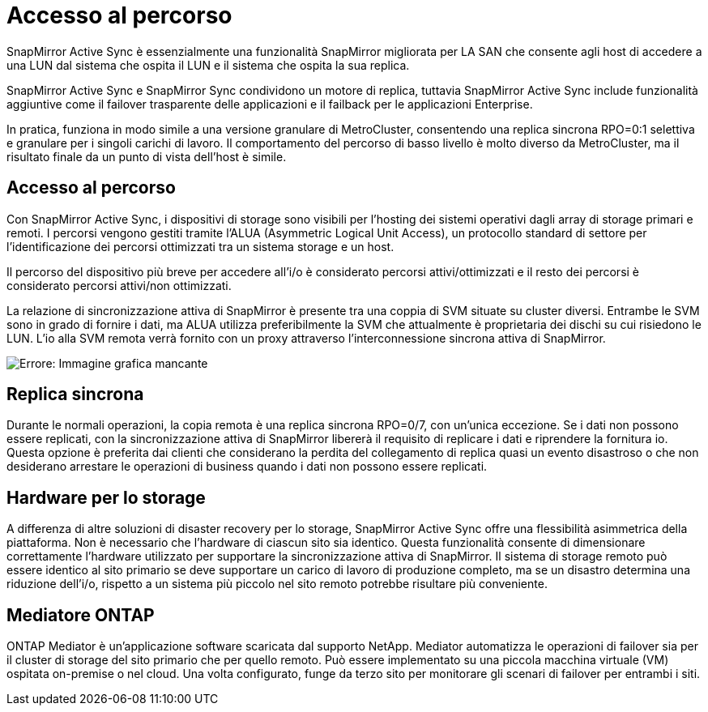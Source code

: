 = Accesso al percorso
:allow-uri-read: 


SnapMirror Active Sync è essenzialmente una funzionalità SnapMirror migliorata per LA SAN che consente agli host di accedere a una LUN dal sistema che ospita il LUN e il sistema che ospita la sua replica.

SnapMirror Active Sync e SnapMirror Sync condividono un motore di replica, tuttavia SnapMirror Active Sync include funzionalità aggiuntive come il failover trasparente delle applicazioni e il failback per le applicazioni Enterprise.

In pratica, funziona in modo simile a una versione granulare di MetroCluster, consentendo una replica sincrona RPO=0:1 selettiva e granulare per i singoli carichi di lavoro. Il comportamento del percorso di basso livello è molto diverso da MetroCluster, ma il risultato finale da un punto di vista dell'host è simile.



== Accesso al percorso

Con SnapMirror Active Sync, i dispositivi di storage sono visibili per l'hosting dei sistemi operativi dagli array di storage primari e remoti. I percorsi vengono gestiti tramite l'ALUA (Asymmetric Logical Unit Access), un protocollo standard di settore per l'identificazione dei percorsi ottimizzati tra un sistema storage e un host.

Il percorso del dispositivo più breve per accedere all'i/o è considerato percorsi attivi/ottimizzati e il resto dei percorsi è considerato percorsi attivi/non ottimizzati.

La relazione di sincronizzazione attiva di SnapMirror è presente tra una coppia di SVM situate su cluster diversi. Entrambe le SVM sono in grado di fornire i dati, ma ALUA utilizza preferibilmente la SVM che attualmente è proprietaria dei dischi su cui risiedono le LUN. L'io alla SVM remota verrà fornito con un proxy attraverso l'interconnessione sincrona attiva di SnapMirror.

image:smas-failover-1.png["Errore: Immagine grafica mancante"]



== Replica sincrona

Durante le normali operazioni, la copia remota è una replica sincrona RPO=0/7, con un'unica eccezione. Se i dati non possono essere replicati, con la sincronizzazione attiva di SnapMirror libererà il requisito di replicare i dati e riprendere la fornitura io. Questa opzione è preferita dai clienti che considerano la perdita del collegamento di replica quasi un evento disastroso o che non desiderano arrestare le operazioni di business quando i dati non possono essere replicati.



== Hardware per lo storage

A differenza di altre soluzioni di disaster recovery per lo storage, SnapMirror Active Sync offre una flessibilità asimmetrica della piattaforma. Non è necessario che l'hardware di ciascun sito sia identico. Questa funzionalità consente di dimensionare correttamente l'hardware utilizzato per supportare la sincronizzazione attiva di SnapMirror. Il sistema di storage remoto può essere identico al sito primario se deve supportare un carico di lavoro di produzione completo, ma se un disastro determina una riduzione dell'i/o, rispetto a un sistema più piccolo nel sito remoto potrebbe risultare più conveniente.



== Mediatore ONTAP

ONTAP Mediator è un'applicazione software scaricata dal supporto NetApp. Mediator automatizza le operazioni di failover sia per il cluster di storage del sito primario che per quello remoto. Può essere implementato su una piccola macchina virtuale (VM) ospitata on-premise o nel cloud. Una volta configurato, funge da terzo sito per monitorare gli scenari di failover per entrambi i siti.
